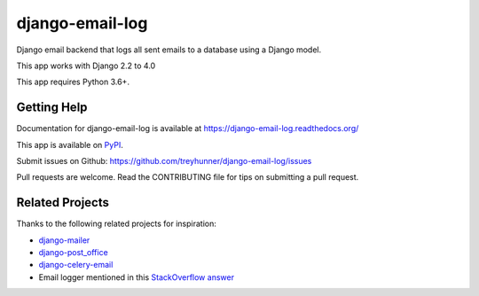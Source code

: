 ================
django-email-log
================

.. image:: https://img.shields.io/pypi/v/django-email-log.svg
   :target: https://pypi.org/project/django-email-log/
   :alt: PyPI
.. image:: https://img.shields.io/pypi/pyversions/django-email-log
   :target: https://pypi.org/project/django-email-log
   :alt: Python Version
.. image:: https://img.shields.io/pypi/djversions/django-email-log
   :target: https://pypi.org/project/django-email-log
   :alt: Django Version
.. image:: https://img.shields.io/readthedocs/django-email-log/latest.svg?label=Read%20the%20Docs
   :target: https://django-email-log.readthedocs.io/
   :alt: Read the documentation at https://django-email-log.readthedocs.io/
.. image:: https://github.com/treyhunner/django-email-log/workflows/django-email-log/badge.svg
   :target: https://github.com/treyhunner/django-email-log/actions?workflow=django-email-log
   :alt: Tests

.. image:: https://coveralls.io/repos/treyhunner/django-email-log/badge.png?branch=master
   :target: https://coveralls.io/r/treyhunner/django-email-log
   :alt: Coverage Status

Django email backend that logs all sent emails to a database using a Django model.

This app works with Django 2.2 to 4.0

This app requires Python 3.6+.

Getting Help
------------

Documentation for django-email-log is available at https://django-email-log.readthedocs.org/

This app is available on `PyPI`_.

Submit issues on Github: https://github.com/treyhunner/django-email-log/issues

Pull requests are welcome.  Read the CONTRIBUTING file for tips on submitting
a pull request.

.. _PyPI: https://pypi.python.org/pypi/django-email-log/


Related Projects
----------------

Thanks to the following related projects for inspiration:

- `django-mailer`_
- `django-post_office`_
- `django-celery-email`_
- Email logger mentioned in this `StackOverflow answer`_

.. _django-mailer: https://github.com/pinax/django-mailer
.. _django-celery-email: https://github.com/pmclanahan/django-celery-email
.. _django-post_office: https://github.com/ui/django-post_office
.. _stackoverflow answer: http://stackoverflow.com/a/7553759/98187
